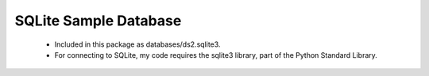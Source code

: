 SQLite Sample Database
--------------------------
  - Included in this package as databases/ds2.sqlite3.
  - For connecting to SQLite, my code requires the sqlite3 library, part of the
    Python Standard Library.
